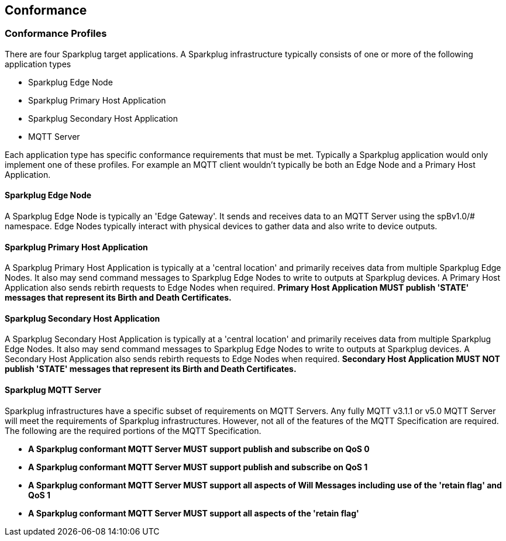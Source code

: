 ////
Copyright © 2016-2021 The Eclipse Foundation, Cirrus Link Solutions, and others

This program and the accompanying materials are made available under the
terms of the Eclipse Public License v. 2.0 which is available at
https://www.eclipse.org/legal/epl-2.0.

SPDX-License-Identifier: EPL-2.0

_Sparkplug™ and the Sparkplug™ logo are trademarks of the Eclipse Foundation_
////

[[conformance]]
== Conformance
// TODO: See Section 7 of http://docs.oasis-open.org/mqtt/mqtt/v3.1.1/os/mqtt-v3.1.1-os.html as a
// model to use for this chapter

[[conformance_profiles]]
=== Conformance Profiles

There are four Sparkplug target applications. A Sparkplug infrastructure typically consists of one
or more of the following application types

* Sparkplug Edge Node
* Sparkplug Primary Host Application
* Sparkplug Secondary Host Application
* MQTT Server

Each application type has specific conformance requirements that must be met. Typically a Sparkplug
application would only implement one of these profiles. For example an MQTT client wouldn't
typically be both an Edge Node and a Primary Host Application.

[[conformance_sparkplug_edge_node]]
==== Sparkplug Edge Node

A Sparkplug Edge Node is typically an 'Edge Gateway'. It sends and receives data to an MQTT Server
using the spBv1.0/# namespace. Edge Nodes typically interact with physical devices to gather data
and also write to device outputs.

[[conformance_sparkplug_primary_host_application]]
==== Sparkplug Primary Host Application

A Sparkplug Primary Host Application is typically at a 'central location' and primarily receives
data from multiple Sparkplug Edge Nodes. It also may send command messages to Sparkplug Edge Nodes
to write to outputs at Sparkplug devices. A Primary Host Application also sends rebirth requests to
Edge Nodes when required.
[tck-testable tck-id-conformance-primary-host]#[yellow-background]*Primary Host Application MUST
publish 'STATE' messages that represent its Birth and Death Certificates.*#

[[conformance_sparkplug_secondary_host_application]]
==== Sparkplug Secondary Host Application

A Sparkplug Secondary Host Application is typically at a 'central location' and primarily receives
data from multiple Sparkplug Edge Nodes. It also may send command messages to Sparkplug Edge Nodes
to write to outputs at Sparkplug devices. A Secondary Host Application also sends rebirth requests
to Edge Nodes when required.
[tck-testable tck-id-conformance-secondary-host]#[yellow-background]*Secondary Host Application MUST
NOT publish 'STATE' messages that represent its Birth and Death Certificates.*#

[[conformance_sparkplug_mqtt_server]]
==== Sparkplug MQTT Server

Sparkplug infrastructures have a specific subset of requirements on MQTT Servers. Any fully MQTT
v3.1.1 or v5.0 MQTT Server will meet the requirements of Sparkplug infrastructures. However, not all
of the features of the MQTT Specification are required. The following are the required portions of
the MQTT Specification.

* [tck-testable tck-id-conformance-mqtt-qos0]#[yellow-background]*A Sparkplug conformant MQTT Server
MUST support publish and subscribe on QoS 0*#
* [tck-testable tck-id-conformance-mqtt-qos1]#[yellow-background]*A Sparkplug conformant MQTT Server
MUST support publish and subscribe on QoS 1*#
* [tck-testable tck-id-conformance-mqtt-will-messages]#[yellow-background]*A Sparkplug conformant
MQTT Server MUST support all aspects of Will Messages including use of the 'retain flag' and QoS 1*#
* [tck-testable tck-id-conformance-mqtt-retained]#[yellow-background]*A Sparkplug conformant MQTT
Server MUST support all aspects of the 'retain flag'*#















